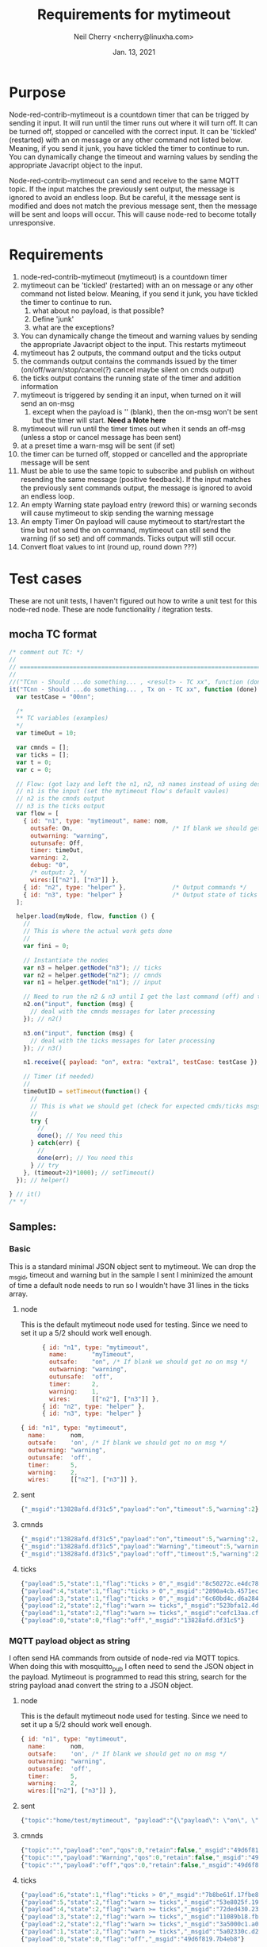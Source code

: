 #+Title:	Requirements for mytimeout
#+author:	Neil Cherry <ncherry@linuxha.com>
#+date:		Jan. 13, 2021

* Purpose

Node-red-contrib-mytimeout is a countdown timer that can be trigged by sending it input. It will run until the timer runs out where it will turn off. It can be turned off, stopped or cancelled with the correct input. It can be 'tickled' (restarted) with an on message or any other command not listed below. Meaning, if you send it junk, you have tickled the timer to continue to run. You can dynamically change the timeout and warning values by sending the appropriate Javacript object to the input.

Node-red-contrib-mytimeout can send and receive to the same MQTT topic. If the input matches the previously sent output, the message is ignored to avoid an endless loop. But be careful, it the message sent is modified and does not match the previous message sent, then the message will be sent and loops will occur. This will cause node-red to become totally unresponsive.

* Requirements

1. node-red-contrib-mytimeout (mytimeout) is a countdown timer
2. mytimeout can be 'tickled' (restarted) with an on message or any other command not listed below. Meaning, if you send it junk, you have tickled the timer to continue to run.
   1. what about no payload, is that possible?
   2. Define 'junk'
   3. what are the exceptions?
3. You can dynamically change the timeout and warning values by sending the appropriate Javacript object to the input. This restarts mytimeout
4. mytimeout has 2 outputs, the command output and the ticks output
5. the commands output contains the commands issued by the timer (on/off/warn/stop/cancel(?) cancel maybe silent on cmds output)
6. the ticks output contains the running state of the timer and addition information
7. mytimeout is triggered by sending it an input, when turned on it will send an on-msg
   1. except when the payload is '' (blank), then the on-msg won't be sent but the timer will start. *Need a Note here*
8. mytimeout will run until the timer times out when it sends an off-msg (unless a stop or cancel message has been sent)
9. at a preset time a warn-msg will be sent (if set)
10. the timer can be turned off, stopped or cancelled and the appropriate message will be sent
11. Must be able to use the same topic to subscribe and publish on without resending the same message (positive feedback). If the input matches the previously sent commands output, the message is ignored to avoid an endless loop.
12. An empty Warning state payload entry (reword this) or warning seconds will cause mytimeout to skip sending the warning message
13. An empty Timer On payload will cause mytimeout to start/restart the time but not send the on command, mytimeout can still send the warning (if so set) and off commands. Ticks output will still occur.
14. Convert float values to int (round up, round down ???)

* Test cases

These are not unit tests, I haven't figured out how to write a unit test for this node-red node. These are node functionality / itegration tests.

** mocha TC format

#+begin_src js
  /* comment out TC: */
  //
  // ===========================================================================================
  //
  //("TCnn - Should ...do something... , <result> - TC xx", function (done) { // ???
  it("TCnn - Should ...do something... , Tx on - TC xx", function (done) { // ???
    var testCase = "00nn";

    /*
    ** TC variables (examples)
    */
    var timeOut = 10;

    var cmnds = [];
    var ticks = [];
    var t = 0;
    var c = 0;

    // Flow: (got lazy and left the n1, n2, n3 names instead of using descriptive names)
    // n1 is the input (set the mytimeout flow's default vaules)
    // n2 is the cmnds output
    // n3 is the ticks output
    var flow = [
      { id: "n1", type: "mytimeout", name: nom,
        outsafe: On,                            /* If blank we should get no on msg */
        outwarning: "warning",
        outunsafe: Off,
        timer: timeOut,
        warning: 2,
        debug: "0",
        /* output: 2, */
        wires:[["n2"], ["n3"]] },
      { id: "n2", type: "helper" },             /* Output commands */
      { id: "n3", type: "helper" }              /* Output state of ticks */
    ];

    helper.load(myNode, flow, function () {
      //
      // This is where the actual work gets done
      //
      var fini = 0;

      // Instantiate the nodes
      var n3 = helper.getNode("n3"); // ticks
      var n2 = helper.getNode("n2"); // cmnds
      var n1 = helper.getNode("n1"); // input

      // Need to run the n2 & n3 until I get the last command (off) and the last tick.
      n2.on("input", function (msg) {
        // deal with the cmnds messages for later processing
      }); // n2()

      n3.on("input", function (msg) {
        // deal with the ticks messages for later processing
      }); // n3()

      n1.receive({ payload: "on", extra: "extra1", testCase: testCase }); // n1()

      // Timer (if needed)
      //
      timeOutID = setTimeout(function() {
        //
        // This is what we should get (check for expected cmds/ticks msgs)
        //
        try {
          //
          done(); // You need this
        } catch(err) {
          //
          done(err); // You need this
        } // try
      }, (timeout+2)*1000); // setTimeout()
    }); // helper()
  
  } // it()
  /* */
#+end_src

** Samples:
*** Basic

This is a standard minimal JSON object sent to mytimeout.  We can drop the _msgid, timeout and warning but in the sample I sent I minimized the amount of time a default node needs to run so I wouldn't have 31 lines in the ticks array.

**** node

This is the default mytimeout node used for testing. Since we need to set it up a 5/2 should work well enough.

#+begin_src js
      { id: "n1", type: "mytimeout",
        name:       "myTimeout",
        outsafe:    "on", /* If blank we should get no on msg */
        outwarning: "warning",
        outunsafe:  "off",
        timer:      2,
        warning:    1,
        wires:      [["n2"], ["n3"]] },
      { id: "n2", type: "helper" },
      { id: "n3", type: "helper" }

{ id: "n1", type: "mytimeout",
  name:       nom,
  outsafe:    'on', /* If blank we should get no on msg */
  outwarning: "warning",
  outunsafe:  'off',
  timer:      5,
  warning:    2,
  wires:      [["n2"], ["n3"]] },
#+end_src

**** sent

#+begin_src js
{"_msgid":"13828afd.df31c5","payload":"on","timeout":5,"warning":2}
#+end_src

**** cmnds

#+begin_src js
{"_msgid":"13828afd.df31c5","payload":"on","timeout":5,"warning":2,"topic":""}
{"_msgid":"13828afd.df31c5","payload":"Warning","timeout":5,"warning":2,"topic":""}
{"_msgid":"13828afd.df31c5","payload":"off","timeout":5,"warning":2,"topic":""}
#+end_src

**** ticks

#+begin_src js
{"payload":5,"state":1,"flag":"ticks > 0","_msgid":"8c50272c.e4dc78"}
{"payload":4,"state":1,"flag":"ticks > 0","_msgid":"2890a4cb.4571ec"}
{"payload":3,"state":1,"flag":"ticks > 0","_msgid":"6c60bd4c.d6a284"}
{"payload":2,"state":2,"flag":"warn >= ticks","_msgid":"523bfa12.4de134"}
{"payload":1,"state":2,"flag":"warn >= ticks","_msgid":"cefc13aa.cff88"}
{"payload":0,"state":0,"flag":"off","_msgid":"13828afd.df31c5"}
#+end_src

*** MQTT payload object as string

I often send HA commands from outside of node-red via MQTT topics. When doing this with mosquitto_pub I often need to send the JSON object in the payload. Mytimeout is programmed to read this string, search for the string payload anad convert the string to a JSON object.

**** node

This is the default mytimeout node used for testing. Since we need to set it up a 5/2 should work well enough.

#+begin_src js
{ id: "n1", type: "mytimeout",
  name:       nom,
  outsafe:    'on', /* If blank we should get no on msg */
  outwarning: "warning",
  outunsafe:  'off',
  timer:      5,
  warning:    2,
  wires:[["n2"], ["n3"]] },
#+end_src

**** sent

#+begin_src js
{"topic":"home/test/mytimeout", "payload":"{\"payload\": \"on\", \"timeout\": 6, \"TestNo\":\"0001\" }", "qos":0, "retain":false, "_msgid":"49d6f819.7b4eb8"}
#+end_src

**** cmnds

#+begin_src js
{"topic":"","payload":"on","qos":0,"retain":false,"_msgid":"49d6f819.7b4eb8","timeout":6,"TestNo":"0001"}
{"topic":"","payload":"Warning","qos":0,"retain":false,"_msgid":"49d6f819.7b4eb8","timeout":6,"TestNo":"0001"}
{"topic":"","payload":"off","qos":0,"retain":false,"_msgid":"49d6f819.7b4eb8","timeout":6,"TestNo":"0001"}
#+end_src

**** ticks

#+begin_src js
{"payload":6,"state":1,"flag":"ticks > 0","_msgid":"7b8be61f.17fbe8"}
{"payload":5,"state":2,"flag":"warn >= ticks","_msgid":"53e8025f.19fcfc"}
{"payload":4,"state":2,"flag":"warn >= ticks","_msgid":"72ded430.23362c"}
{"payload":3,"state":2,"flag":"warn >= ticks","_msgid":"11089b18.fb2435"}
{"payload":2,"state":2,"flag":"warn >= ticks","_msgid":"3a5000c1.a0b71"}
{"payload":1,"state":2,"flag":"warn >= ticks","_msgid":"5a02330c.d2220c"}
{"payload":0,"state":0,"flag":"off","_msgid":"49d6f819.7b4eb8"}
#+end_src

** TC mytimeout Node

*** [ ] - Prerequisite

Because this testing doesn't use the html config we need to add the defaults we want to use in the node setup

#+begin_src js
var flow = [
   { id: "n1", type: "mytimeout",
     name:       nom,
     outsafe:    'on', /* If blank we should get no on msg */
     outwarning: "warning",
     outunsafe:  'off',
     timer:      5,
     warning:    2,
     wires:[["n2"], ["n3"]] },
   { id: "n2", type: "helper" }, /* Output commands */
   { id: "n3", type: "helper" }  /* Output state of ticks */
];
#+end_src

Where n1 is the input to the node, n2 is the cmnds output, and n3 is the ticks output from the node.

*** [ ] - TC  0 - Load test

**** Test
- Tests that the module loads and that some attributes are set

**** Expected results

*** [ ] - TC  1 - Base test, send on

**** Test

- Run with default flow, test for on/warning/off, number of commands, number of ticks

**** Expected results

- 'on' in cmnds[0]
- 'warning' in cmnds[1]
- 'off' in cmnds[0]
- cmnds length of 3

- ticks[0] properties ...
- ticks[2] properties ...
- ticks[5] properties ...
- ticks length of 6 (?)

*** [ ] - TC  1 - Base test, send 1

**** Test

- Run with default flow, test for on/warning/off, number of commands, number of ticks

**** Expected results

- 'on' in cmnds[0]
- 'warning' in cmnds[1]
- 'off' in cmnds[0]
- cmnds length of 3

- ticks[0] properties ...
- ticks[2] properties ...
- ticks[5] properties ...
- ticks length of 6 (?)

*** [ ] - TC  1 - Base test, send '1'

**** Test

- Run with default flow, test for on/warning/off, number of commands, number of ticks

**** Expected results

- 'on' in cmnds[0]
- 'warning' in cmnds[1]
- 'off' in cmnds[0]
- cmnds length of 3

- ticks[0] properties ...
- ticks[2] properties ...
- ticks[5] properties ...
- ticks length of 6 (?)

*** [ ] - TC  2 - Base test, send stop

**** Test
- x

**** Expected results
- x

*** [ ] - TC  3 - Base test, send cancel

**** Test
- x

**** Expected results
- x

*** [ ] - TC  4 - Test with empty payload '' and no warning msg


**** Test
- x

**** Expected results
- x

*** [ ] - TC  5 - Test with timeout override (integer)


**** Test
- x

**** Expected results
- x

*** [ ] - TC  6 - Test with short timeout override and extra attribute


**** Test
- x

**** Expected results
- x

*** [ ] - TC  7 - Test off with "off"

**** Test
- x

**** Expected results
- x

*** [ ] - TC  6a- Test with turn off with "0" and extra attribute

**** Test
- x

**** Expected results
- x

*** [ ] - TC  8 - Test off with 0


**** Test
- x

**** Expected results
- x

*** [ ] - TC  8 - Test off with "0"

**** Test
- x

**** Expected results
- x

*** [ ] - TC  9 - Test stop


**** Test
- x

**** Expected results
- x

*** [ ] - TC 10 - Test on with no warning (warning value as an integer)


**** Test
- x

**** Expected results
- x

*** [ ] - TC 11 - Test on on (send an on, then send another on before the timer turns off)


**** Test
- x

**** Expected results
- x

*** [ ] - TC 12 - Test on/on with floats


**** Test
- x

**** Expected results
- x

*** [ ] - TC 13 - Test on with no warning (warning value as a string)


**** Test
- x

**** Expected results
- x

*** [ ] - TC 14 - Test with timeout override (string)


**** Test
- x

**** Expected results
- x

*** [ ] - TC 15 - Test with 'junk' payload, timeout 3, warning '0'

**** Test
- x

**** Expected results
- x

*** [ ] - TC 16 - Test on, on with payload = ''


**** Test
- x

**** Expected results
- x

*** [ ] - TC 17 - Test on/off


**** Test
- x

**** Expected results
- x

*** [ ] - TC 18 - Test on/stop


**** Test
- x

**** Expected results
- x

*** [ ] - TC 19 - Test on/cancel


**** Test
- x

**** Expected results
- x

*** [ ] - TC 20 - Test ON (ignore case test)


**** Test
- x

**** Expected results
- x

*** [ ] - TC 21 - Test Warning wih floats


**** Test
- x

**** Expected results
- x

*** [ ] - TC 22 - Should turn on/on, Tx on


**** Test
- x

**** Expected results
- x

*** [ ] - TC 23 - Should turn on/on (2nd no payload), Tx on


**** Test
- x

**** Expected results
- x

*** [ ] - TC 24 - Should turn on with junk, Tx junk (Test with 'junk' payload, timeout 3, warning '0')


**** Test
- x

**** Expected results
- x

*** [ ] - TC 25 - Should turn on with junk with no outwarning (''), Tx junk (Test with 'junk' payload, timeout 3, warning '0')


**** Test
- x

**** Expected results
- x

*** [ ] - TC 26 - Should turn on with junk with outwarning not defined & warning (0), Tx junk )Test with 'junk' payload, timeout 3, warning '0')

**** Test
- x

**** Expected results
- x

*** [ ] - TC 27 - Should turn on with junk with outwarning &warning defined, Tx junk & warning 0 (Test with 'junk' payload, timeout 3, warning '0')

**** Test
- x

**** Expected results
- x

*** [ ] - TC xx - *Need* additional test cases here


**** Test
- x

**** Expected results
- x

** TC mytimeout Node/MQTT flow test

*** [ ] - TC 01 - send on, same topic In/Out (full flow test w/mqtt)


**** Test
- x

**** Expected results
- x

*** [ ] - TC xx - *Need* additional test cases here


**** Test
- x

**** Expected results
- x

* Future requirements

1. add support for pause
2. add support for {{mustache}} in HTML config (see template core and testing code)
3. add support for copying the rest of the incoming message to both outputs
4. add support for inverted logic
5. make sure the topic flows through

* Commands - Incoming message structure

#+begin_src js
{"payload":"on"}
or
{"payload":"on","timeout":5}
or
{"payload":"on","timeout":5,"warning":2}
#+end_src

- payload
  - '1'      -
  - 'on'     -
  - '0'      -
  - 'off'    -
  - 'stop'   -
  - 'cancel' -
  - 'pause'  -
  - junk     - really need to properly define this
  - blank    - need to define this

* ticks format
** states
-  0 - timer not running (counted down, off, stop or cancel)
-  1 - timer running
-  2 - timer running, warning issued
-  3 - timer paused

** flags
- ticks > 0     - timer counting down
- warn >= ticks - timer counting down, warning issued
- off           - timer not running
- pause         - timer is pause
- stop          - timer not running (just a different reason) no off(?), tick information issued
- cancel        - timer not running, no off will be sent and ticks issued
- unknown       - Shouldn't happen, not code but there for future use

* Options
- Debug logging
- ignore payload case
- repeat (not used)
- again (not used)
- inverted logic (not yet implemented)

* Notes

** CLI commands

tput clear; npm test ; ps ax | egrep node-red | egrep -v grep

mosquitto_sub -v -t home/test/switchTimer | awk '{ print strftime("%F_%T.%s"), "" $0; fflush(); }' | tee ${file} # ^Z
bg

mosquitto_sub -v -t home/test/mytimeout     | awk '{ print strftime("%F_%T.%s"), "" $0; fflush(); }' | tee ${file} # ^Z
bg
mosquitto_sub -v -t home/test/mytimeoutJson | awk '{ print strftime("%F_%T.%s"), "" $0; fflush(); }' | tee ${file} # ^Z
bg
mosquitto_sub -v -t home/test/ticksJson     | awk '{ print strftime("%F_%T.%s"), "" $0; fflush(); }' | tee ${file} # ^Z
bg

mosquitto_pub -t 'home/test/mytimeout'   -m '{ "payload": "on", "timeout" : 10, "warning": 2 }' && sleep 3 && mosquitto_pub -t 'home/test/switchTimer' -m '{ "payload": "stop"}' && sleep 10 && echo
mosquitto_pub -t 'home/test/switchTimer' -m '{ "payload": "on", "timeout" : 10, "warning": 2 }' && sleep 3 && mosquitto_pub -t 'home/test/switchTimer' -m '{ "payload": "stop"}' && sleep 10 && echo
mosquitto_pub -t 'home/test/switchTimer' -m '{ "payload": "", "timeout" : 4, "warning": 2 }'

mosquitto_pub -t 'home/test/mytimeout' -m '{ "payload": "", "timeout" : 4, "warning": 2 }'

2021-01-13_02:26:07.1610522767 home/test/switchTimer { "payload": "junk", "timer" : 4, "warning": 2 }
2021-01-13_02:26:07.1610522767 home/test/switchTimer on
2021-01-13_02:26:35.1610522795 home/test/switchTimer warning
2021-01-13_02:26:37.1610522797 home/test/switchTimer off

mosquitto_sub -v -t home/test/switchTimer | awk '{ print strftime("%F_%T.%s"), "" $0; fflush(); }' | tee ${file}

mocha t/txample_spec.js

** Notes & Links

https://github.com/ksvan/node-red-contrib-verisure/wiki/Detailed-setup---automated-nodered-test

*** Sample TCs

#+begin_src js
  /* */
  //
  // ===========================================================================================
  //
  it("TCxx - Dummy, should be timed", function (done) {
    var testCase = "000x";

    var flow = [
      { id: "n1", type: "mytimeout", name: nom, output: 2, wires:[["n2"], ["n3"]] },
      { id: "n2", type: "helper" },
      { id: "n3", type: "helper" }
    ];

    try {
      helper.load(myNode, flow, function () {
        try {
          (true).should.be.true();
          done();
        } catch(err) {
          console.log("Ooops");
          done(err);
        }
      });
    } catch(err) {
      console.log(err);
      done();
    }
  });
  /* */

  /* * /
  //
  // ===========================================================================================
  //
  // https://github.com/node-red/node-red/blob/15a600c763cfeafee72016e05113ebca5358a3be/test/nodes/core/function/10-switch_spec.js#L640
  it("TCxx - should treat non-existant msg property conditional as undefined", function(done) {
    var flow = [{
      "id":"switchNode1",
      "type":"switch",
      "z":"feee1df.c3263e",
      "name":"",
      "property":"payload",
      "propertyType":"msg",
      "rules":[{"t":"eq","v":"this.does.not.exist","vt":"msg"}],
      "checkall":"true",
      "outputs":1,
      "x":190,
      "y":440,
      "wires":[["helperNode1"]]},
     {id:"helperNode1", type:"helper", wires:[]}];

    helper.load(switchNode, flow, function() {
      var switchNode1 = helper.getNode("switchNode1");
      var helperNode1 = helper.getNode("helperNode1");
      var received = [];

      helperNode1.on("input", function(msg) {
        received.push(msg);
      });

      // First message should be dropped as payload is not undefined
      switchNode1.receive({topic:"messageOne",payload:""});

      // Second message should pass through as payload is undefined
      switchNode1.receive({topic:"messageTwo",payload:undefined});

      setTimeout(function() {
        try {
          received.should.have.lengthOf(1);
          received[0].should.have.a.property("topic","messageTwo");
          done();
        } catch(err) {
          done(err);
        }
      },500)
    });
  });
  /* */

#+end_src

#+begin_src js
  /*
  ** Main output
  ** n2: {"_msgid":"65d8f152.8e917","payload":"on","topic":"","timeout":30}
  ** Ticks output
  ** n3: {"payload":30,"state":1,"flag":"ticks > 0","_msgid":"5e5dd4bf.1be32c"}
  * /
  //
  // ===========================================================================================
  //
  it('TC01 - Should turn on Tx on', function (done) {
    var testCase = "0001";
    var flow = [
      { id: "n1", type: "mytimeout",
        name:       nom,
        outsafe:    "on",
        outwarning: "warning",
        outunsafe:  "off",
        warning:    "5",
        timer:      "30",
        debug:      "0",
        wires:[["n2"],["n3"]] },
      { id: "n2", type: "helper" },
      { id: "n3", type: "helper" }
    ];
    helper.load(myNode, flow, function () {
      var n2 = helper.getNode("n3");
      var n2 = helper.getNode("n2");
      var n1 = helper.getNode("n1");

      n2.on("input", function (msg) {
        msg.should.have.property("payload", "on");
        done();
      });
      n1.receive({ payload: "on", testCase: testCase });
    });
  });
  /* */
#+end_src

#+begin_src js
  /* */
  //
  // ===========================================================================================
  //
  it("TC01b- Should turn on, Tx on", function (done) { // ???
    var testCase = "0001b";

    var timeOut = 5;
    var turnOff = 2;
    var isDone  = false;

    var cmnds = [];
    var ticks = [];

    var t = 0;
    var c = 0;

    this.timeout((timeOut+2)*1000); // run timer for timeOut plus 2 seconds overrun

    // Node 1:{"id":"n1","type":"mytimeout","_closeCallbacks":[null],"_inputCallbacks":null,"name":"MyTimeout","wires":[["n2"],["n3"]],"_wireCount":2,"timer":5,"state":"stop","warning":2,"outsafe":"on","outwarn":"warning","outunsafe":"off","_events":{},"_eventsCount":1}
    const On  = "on";
    const Off = "off";

    var flow = [
      { id: "n1", type: "mytimeout", name: nom,
        outsafe:    On,
        outwarning: "warning",
        outunsafe:  Off,
        timer:      timeOut,
        warning:    turnOff,
        debug:      "0",
        wires:[["n2"], ["n3"]] },
      { id: "n2", type: "helper" },
      { id: "n3", type: "helper" }
    ];

    helper.load(myNode, flow, function () {
      var fini = 0;

      var n3 = helper.getNode("n3");
      var n2 = helper.getNode("n2");
      var n1 = helper.getNode("n1");

      // Need to run the n2 & n3 until I get the last command (off) and the last tick.
      n2.on("input", function (msg) {
        cmnds[c++] = JSON.parse(JSON.stringify(msg)); // Can't just to cmnds[c++] = msg (not a new copy, just a pointer)

        // do until payload = "off"
        try {
          if(msg.payload == Off) {
            //console.log("\nCmnds: " + JSON.stringify(cmnds));
            cmnds.should.have.length(3, "Number of commands issued");
            cmnds[0].should.have.property("payload", On);
            cmnds[1].should.have.property("payload", 'warning');
            cmnds[2].should.have.property("payload", Off);
          }
        } catch(err) {
          //console.log ("Node 1:" + JSON.stringify(n1) + "\n");
          console.log("Cmnds: " + JSON.stringify(cmnds));
          console.log(`Ticks: ` + JSON.stringify(ticks) + `\nn1.timer: ${n1.timer}\n`);

          console.log("Cmnds Err: " + err);
          done("Cmnds Err:"  + err);
        }
      });

      n3.on("input", function (msg) {
        ticks[t++] = JSON.parse(JSON.stringify(msg)); // Can't just to ticks[t++] = msg (not a new copy, just a pointer)

        // do until payload = 0
        if(msg.payload == 0) {
          try {
            var j = timeOut; // n1.timer - turnOff;
            var idx = n1.timer + 1;
            for(let i = 0; i < idx ; i++) {
              ticks[i].payload.should.be.exactly(j--); // Count down to 0
            }
            
            done();
          } catch(err) {
            console.log("Ticks: " + JSON.stringify(ticks) + `\nn1.timer: ${n1.timer}\n`);
            console.log("Ticks Err: " + err);
            done(err);
          }
        }
      });

      n1.receive({ payload: "on", testCase: testCase });
    });
  });
  /* */
#+end_src

#+begin_src js
#+end_src

*** Odd results

    ✓ Should turn normal on/off, Tx on w/floats - TC xx (6014ms)
        Cmnds:     [{"payload":"oN","extra":"extra1","_msgid":"2d8d4a69.e05dc6"},
                    {"payload":"oN","extra":"extra2","_msgid":"dddb657f.d12eb8"},
                    {"payload":"warning","extra":"extra2","_msgid":"dddb657f.d12eb8"},
                    {"payload":"oFF","extra":"extra2","_msgid":"dddb657f.d12eb8"}]

        Ticks:     [{"payload":10,"state":1,"flag":"ticks > 0","_msgid":"89a08871.dcb0c8"},
                    {"payload":9,"state":1,"flag":"ticks > 0","_msgid":"a48abf83.220cc"},
                    {"payload":8,"state":1,"flag":"ticks > 0","_msgid":"33ca89f0.30d226"},
                    {"payload":7,"state":1,"flag":"ticks > 0","_msgid":"5138258e.062ddc"},
                    {"payload":10,"state":1,"flag":"ticks > 0","_msgid":"89e191fa.b388f"},
                    {"payload":9,"state":1,"flag":"ticks > 0","_msgid":"b03b1bfa.334ff8"},
                    {"payload":8,"state":1,"flag":"ticks > 0","_msgid":"23b3c00d.3091d"},
                    {"payload":7,"state":1,"flag":"ticks > 0","_msgid":"f64bfafe.c7efc8"},
                    {"payload":6,"state":1,"flag":"ticks > 0","_msgid":"ddd1e1f7.c9e8a"},
                    {"payload":5,"state":1,"flag":"ticks > 0","_msgid":"39e08930.853336"},
                    {"payload":4,"state":1,"flag":"ticks > 0","_msgid":"1da0bd7b.8d2983"},
                    {"payload":3,"state":1,"flag":"ticks > 0","_msgid":"680f940.c242f6c"},
                    {"payload":2,"state":2,"flag":"warn >= ticks","_msgid":"94c884b3.bd6068"},
                    {"payload":1,"state":2,"flag":"warn >= ticks","_msgid":"5b080bb1.1be1f4"},
                    {"payload":0,"state":0,"flag":"off","_msgid":"dddb657f.d12eb8"}]

Ticks Err: AssertionError: expected Array [
  Object { payload: 10, state: 1, flag: 'ticks > 0',     _msgid: '89a08871.dcb0c8' },
  Object { payload:  9, state: 1, flag: 'ticks > 0',     _msgid: 'a48abf83.220cc' },
  Object { payload:  8, state: 1, flag: 'ticks > 0',     _msgid: '33ca89f0.30d226' },
  Object { payload:  7, state: 1, flag: 'ticks > 0',     _msgid: '5138258e.062ddc' },
  Object { payload: 10, state: 1, flag: 'ticks > 0',     _msgid: '89e191fa.b388f' },
  Object { payload:  9, state: 1, flag: 'ticks > 0',     _msgid: 'b03b1bfa.334ff8' },
  Object { payload:  8, state: 1, flag: 'ticks > 0',     _msgid: '23b3c00d.3091d' },
  Object { payload:  7, state: 1, flag: 'ticks > 0',     _msgid: 'f64bfafe.c7efc8' },
  Object { payload:  6, state: 1, flag: 'ticks > 0',     _msgid: 'ddd1e1f7.c9e8a' },
  Object { payload:  5, state: 1, flag: 'ticks > 0',     _msgid: '39e08930.853336' },
  Object { payload:  4, state: 1, flag: 'ticks > 0',     _msgid: '1da0bd7b.8d2983' },
  Object { payload:  3, state: 1, flag: 'ticks > 0',     _msgid: '680f940.c242f6c' },
  Object { payload:  2, state: 2, flag: 'warn >= ticks', _msgid: '94c884b3.bd6068' },
  Object { payload:  1, state: 2, flag: 'warn >= ticks', _msgid: '5b080bb1.1be1f4' },
  Object { payload:  0, state: 0, flag: "off",           _msgid: 'dddb657f.d12eb8' }
] to have property length of 10 (got 15)

* Results

  Basic mytimeout Node
    ✓ TC00 - should be loaded
    ✓ TC01 - timed on, minimal time (2/1), TX on (4010ms)
    ✓ TC02 - stop, should be timed, TX stop (4008ms)
    ✓ TC03 - cancel, should be timed, TX cancel (4007ms)
    ✓ TC05 - Should turn off Tx off
    ✓ TC06 - Should turn off Tx 0
    ✓ TC07 - Should on with no warning (warning value as an integer), Tx on (4006ms)
    ✓ TC08 - Should turn off, Tx off
    ✓ TC08 - Should turn off, Tx 0
    ✓ TC11 - Should turn on/on, Tx on (7007ms)
    ✓ TC11a- Should turn on/'' with warning, Tx on  (7009ms)
    ✓ TC11b- Should turn on/'' with no warning, Tx on  (7007ms)
    ✓ TC15 - Should turn on then off, Tx on (4010ms)
    ✓ TC16 - Should turn on then stop, Tx on (4010ms)
    ✓ TC19 - Should turn on then cancel, Tx on (4010ms)
    ✓ TCxx - Should turn on 2 Tx 1 (1006ms)
    ✓ TC20?- Should turn on 2, complex Tx 1 (4007ms)		(**This doesn't send twice**)
    ✓ TC21a- Should turn normal on/off, Tx on w/floats (6011ms)
    ✓ TC23 - Should turn on/on (2nd no payload), Tx on - TC xx (15020ms)
    ✓ TC24 - Should turn on with junk, Tx junk (6012ms)
    ✓ TC25 - Should turn on with junk with no outwarning (''), Tx junk (6013ms)
    ✓ TC26 - Should turn on with junk with outwarning not defined & warning (0), Tx junk (6012ms)
    ✓ TC27 - Should turn on with junk with outwarning &warning defined, Tx junk & warning 0 (6014ms)

  mytimeout Node/MQTT flow test
    ✓ TC00 - should be loaded

  X Promise tests
    ✓ TC01 - Dummy, should be true
    ✓ TC02 - Dummy, should be false
    ✓ TC03 - should fail and I should catch it
    ✓ TC04 - timed on, minimal time (2/1), TX on (4007ms)


  28 passing (2m)

* -[ Fini ]------------------------------ ----------------------------------------
** Emacs Org-mode stuff
#+startup: overview+
#+startup: inlineimages
#+startup: indent
#+creator: Neil Cherry <ncherry@linuxha.com>

